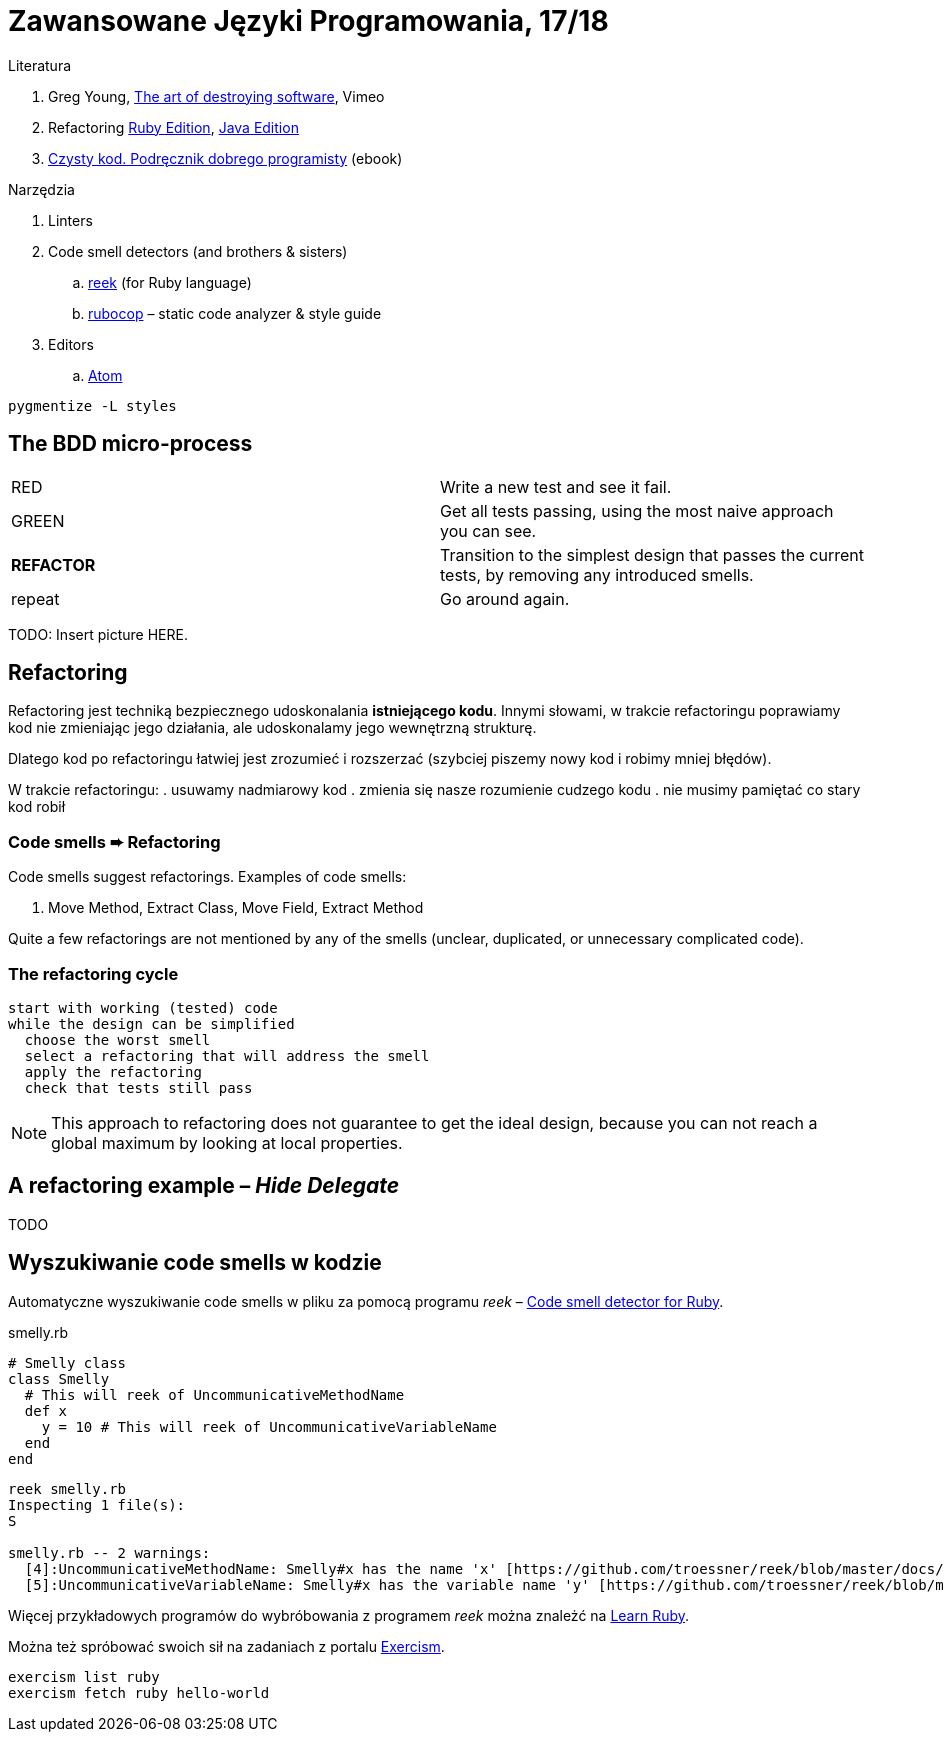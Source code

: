 # Zawansowane Języki Programowania, 17/18

:experimental:
:imagesdir: ./images
:source-highlighter: pygments
:pygments-style: github
:icons: font

Literatura

. Greg Young, https://vimeo.com/108441214/description?__s=jvsvsq3unktoidfpqwzm[The art of destroying software], Vimeo
. Refactoring https://martinfowler.com/books/refactoringRubyEd.html[Ruby Edition],
  https://martinfowler.com/books/refactoring.html[Java Edition]
. http://helion.pl/ksiazki/czysty-kod-podrecznik-dobrego-programisty-robert-c-martin,czykov.htm#format/e[Czysty kod. Podręcznik dobrego programisty] (ebook)

Narzędzia

. Linters
. Code smell detectors (and brothers & sisters)
.. https://github.com/troessner/reek[reek] (for Ruby language)
.. https://github.com/bbatsov/rubocop[rubocop] – static code analyzer & style guide
. Editors
.. https://atom.io[Atom]

```
pygmentize -L styles
```

## The BDD micro-process

|===
| RED        | Write a new test and see it fail.
| GREEN      | Get all tests passing, using the most naive approach you can see.
| *REFACTOR* | Transition to the simplest design that passes the current tests,
               by removing any introduced smells.
| repeat     | Go around again.
|===

TODO: Insert picture HERE.


## Refactoring

Refactoring jest techniką bezpiecznego udoskonalania *istniejącego kodu*.
Innymi słowami, w trakcie refactoringu poprawiamy kod
nie zmieniając jego działania, ale udoskonalamy jego wewnętrzną
strukturę.

Dlatego kod po refactoringu łatwiej jest zrozumieć i rozszerzać
(szybciej piszemy nowy kod i robimy mniej błędów).

W trakcie refactoringu:
. usuwamy nadmiarowy kod
. zmienia się nasze rozumienie cudzego kodu
. nie musimy pamiętać co stary kod robił


### Code smells ➨ Refactoring

Code smells suggest refactorings. Examples of code smells:

. Move Method, Extract Class, Move Field, Extract Method

Quite a few refactorings are not mentioned by any of the smells
(unclear, duplicated, or unnecessary complicated code).


### The refactoring cycle

```
start with working (tested) code
while the design can be simplified
  choose the worst smell
  select a refactoring that will address the smell
  apply the refactoring
  check that tests still pass
```

NOTE: This approach to refactoring does not guarantee to
get the ideal design, because you can not reach a global
maximum by looking at local properties.


## A refactoring example – _Hide Delegate_

TODO

## Wyszukiwanie code smells w kodzie

Automatyczne wyszukiwanie code smells w pliku za pomocą programu _reek_ –
https://github.com/troessner/reek[Code smell detector for Ruby].

.smelly.rb
[source,ruby]
----
# Smelly class
class Smelly
  # This will reek of UncommunicativeMethodName
  def x
    y = 10 # This will reek of UncommunicativeVariableName
  end
end
----

```sh
reek smelly.rb
Inspecting 1 file(s):
S

smelly.rb -- 2 warnings:
  [4]:UncommunicativeMethodName: Smelly#x has the name 'x' [https://github.com/troessner/reek/blob/master/docs/Uncommunicative-Method-Name.md]
  [5]:UncommunicativeVariableName: Smelly#x has the variable name 'y' [https://github.com/troessner/reek/blob/master/docs/Uncommunicative-Variable-Name.md]
```

Więcej przykładowych programów do wybróbowania z programem _reek_ można
znależć na http://www.codequizzes.com/ruby[Learn Ruby].

Można też spróbować swoich sił na zadaniach z portalu http://exercism.io[Exercism].

```sh
exercism list ruby
exercism fetch ruby hello-world
```
